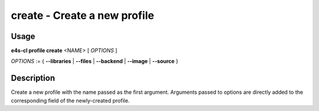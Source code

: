 **create** - Create a new profile
=================================

Usage
------

**e4s-cl profile create** <NAME> [ `OPTIONS` ]

`OPTIONS` := { **--libraries** | **--files** | **--backend** | **--image** | **--source** }

Description
------------

Create a new profile with the name passed as the first argument.
Arguments passed to options are directly added to the corresponding field of the newly-created profile.
